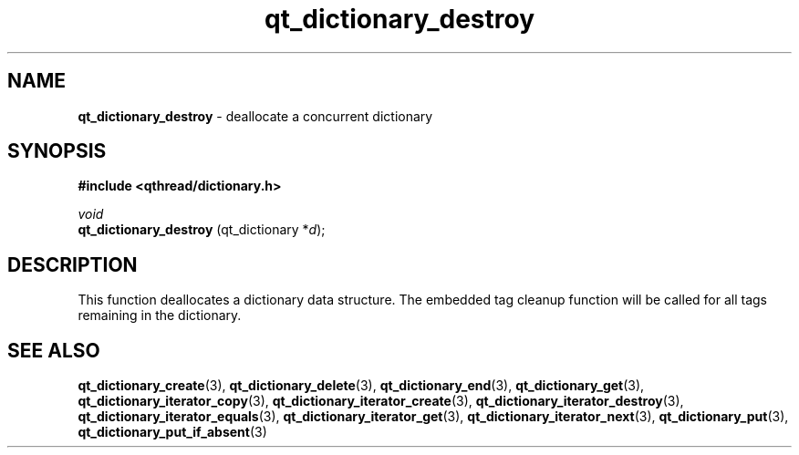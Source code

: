 .TH qt_dictionary_destroy 3 "AUGUST 2012" libqthread "libqthread"
.SH NAME
.B qt_dictionary_destroy
\- deallocate a concurrent dictionary
.SH SYNOPSIS
.B #include <qthread/dictionary.h>

.I void
.br
.B qt_dictionary_destroy
.RI "(qt_dictionary *" d );

.SH DESCRIPTION
This function deallocates a dictionary data structure. The embedded tag cleanup function will be called for all tags remaining in the dictionary.
.SH SEE ALSO
.BR qt_dictionary_create (3),
.BR qt_dictionary_delete (3),
.BR qt_dictionary_end (3),
.BR qt_dictionary_get (3),
.BR qt_dictionary_iterator_copy (3),
.BR qt_dictionary_iterator_create (3),
.BR qt_dictionary_iterator_destroy (3),
.BR qt_dictionary_iterator_equals (3),
.BR qt_dictionary_iterator_get (3),
.BR qt_dictionary_iterator_next (3),
.BR qt_dictionary_put (3),
.BR qt_dictionary_put_if_absent (3)
